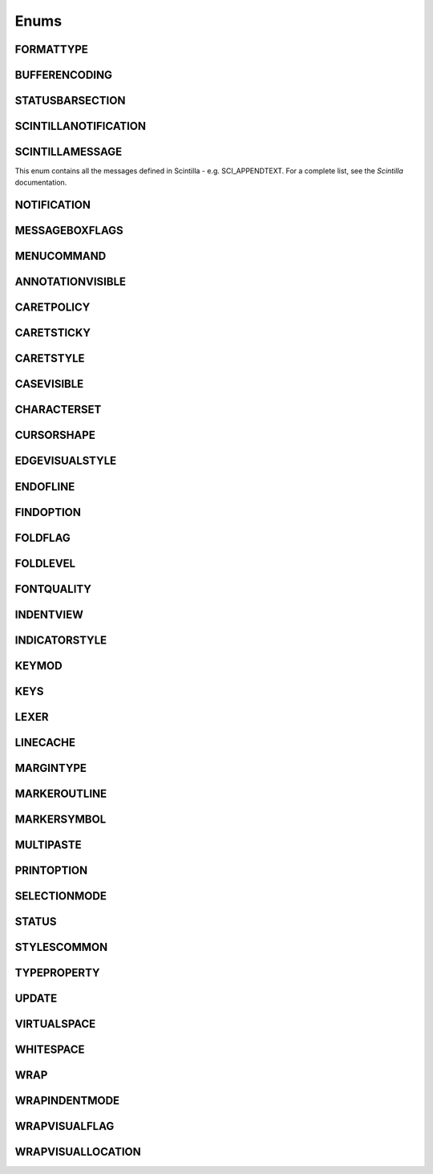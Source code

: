 Enums
=====


FORMATTYPE
----------

.. _FORMATTYPE:
.. class:: FORMATTYPE

.. attribute:: FORMATTYPE.MAC

.. attribute:: FORMATTYPE.UNIX

.. attribute:: FORMATTYPE.WIN





BUFFERENCODING
--------------

.. _BUFFERENCODING:
.. class:: BUFFERENCODING

.. attribute:: BUFFERENCODING.ANSI

.. attribute:: BUFFERENCODING.COOKIE

.. attribute:: BUFFERENCODING.ENC8BIT

.. attribute:: BUFFERENCODING.UCS2BE

.. attribute:: BUFFERENCODING.UCS2BE_NOBOM

.. attribute:: BUFFERENCODING.UCS2LE

.. attribute:: BUFFERENCODING.UCS2LE_NOBOM

.. attribute:: BUFFERENCODING.UTF8




STATUSBARSECTION
----------------

.. _STATUSBARSECTION:
.. class:: STATUSBARSECTION

.. attribute:: STATUSBARSECTION.CURPOS

.. attribute:: STATUSBARSECTION.DOCSIZE

.. attribute:: STATUSBARSECTION.DOCTYPE

.. attribute:: STATUSBARSECTION.EOFFORMAT

.. attribute:: STATUSBARSECTION.TYPINGMODE

.. attribute:: STATUSBARSECTION.UNICODETYPE


SCINTILLANOTIFICATION
---------------------
.. _SCINTILLANOTFICATION:
.. class:: SCINTILLANOTFICATION
.. attribute:: SCINTILLANOTIFICATION.STYLENEEDED

   Arguments contains: ``position``
   
.. attribute:: SCINTILLANOTIFICATION.CHARADDED

   Arguments contains: ``ch`` - the character added (as an int)
   
.. attribute:: SCINTILLANOTIFICATION.SAVEPOINTREACHED

.. attribute:: SCINTILLANOTIFICATION.SAVEPOINTLEFT

.. attribute:: SCINTILLANOTIFICATION.MODIFYATTEMPTRO

.. attribute:: SCINTILLANOTIFICATION.KEY

   Arguments contains: ``ch`` - the key code, ``modifiers``, elements from the KEYMOD enum
   
.. attribute:: SCINTILLANOTIFICATION.DOUBLECLICK

   Arguments contains: ``position`` (in the file), ``modifiers`` (from KEYMOD), ``line``, line number
   
.. attribute:: SCINTILLANOTIFICATION.UPDATEUI

.. attribute:: SCINTILLANOTIFICATION.MODIFIED
	
   Arguments contains: ``position``, ``modificationType``, ``text``, ``length``, ``linesAdded``, ``line``, ``foldLevelNow``, ``foldLevelPrev``

.. attribute:: SCINTILLANOTIFICATION.MACRORECORD

   Arguments contains: ``message``, ``wParam``, ``lParam``
	
.. attribute:: SCINTILLANOTIFICATION.MARGINCLICK

   Arguments contains: ``margin``
   
.. attribute:: SCINTILLANOTIFICATION.NEEDSHOWN

.. attribute:: SCINTILLANOTIFICATION.PAINTED

   Note: Because Scintilla events are processed by Python asynchronously, care must be taken if handling a callback for this event
   - the window may have just been painted, or it may have been painted again since etc.

.. attribute:: SCINTILLANOTIFICATION.USERLISTSELECTION

   Arguments contains: ``text``, ``listType``

.. attribute:: SCINTILLANOTIFICATION.URIDROPPED

.. attribute:: SCINTILLANOTIFICATION.DWELLSTART

   Arguments contains: ``position``, ``x``, ``y``
   
.. attribute:: SCINTILLANOTIFICATION.DWELLEND

   Arguments contains: ``position``, ``x``, ``y``
   
.. attribute:: SCINTILLANOTIFICATION.ZOOM

.. attribute:: SCINTILLANOTIFICATION.HOTSPOTCLICK

   Arguments contains: ``position``, ``modifiers`` (from the KEYMOD enum)
   
.. attribute:: SCINTILLANOTIFICATION.HOTSPOTDOUBLECLICK

   Arguments contains: ``position``, ``modifiers`` (from the KEYMOD enum)

.. attribute:: SCINTILLANOTIFICATION.CALLTIPCLICK

   Arguments contains: ``position``

.. attribute:: SCINTILLANOTIFICATION.AUTOCSELECTION

   Arguments contains: ``text``
   
.. attribute:: SCINTILLANOTIFICATION.INDICATORCLICK

.. attribute:: SCINTILLANOTIFICATION.INDICATORRELEASE

.. attribute:: SCINTILLANOTIFICATION.AUTOCCANCELLED

.. attribute:: SCINTILLANOTIFICATION.AUTOCCHARDELETED


SCINTILLAMESSAGE
----------------

.. _SCINTILLAMESSAGE:
.. class:: SCINTILLAMESSAGE

   This enum contains all the messages defined in Scintilla - e.g. SCI_APPENDTEXT.  For a complete list, see the `Scintilla` documentation.


NOTIFICATION
------------

.. _NOTIFICATION:
.. class:: NOTIFICATION

.. attribute:: NOTIFICATION.BUFFERACTIVATED

   Arguments contains: ``bufferID``

.. attribute:: NOTIFICATION.FILEBEFORECLOSE
		
   Arguments contains: ``bufferID``
   
.. attribute:: NOTIFICATION.FILEBEFORELOAD

.. attribute:: NOTIFICATION.FILEBEFOREOPEN

   Arguments contains: ``bufferID``

.. attribute:: NOTIFICATION.FILEBEFORESAVE

   Arguments contains: ``bufferID``

.. attribute:: NOTIFICATION.FILECLOSED

   Arguments contains: ``bufferID``

.. attribute:: NOTIFICATION.FILELOADFAILED

   Arguments contains: ``bufferID``

.. attribute:: NOTIFICATION.FILEOPENED

   Arguments contains: ``bufferID``

.. attribute:: NOTIFICATION.FILESAVED

.. attribute:: NOTIFICATION.LANGCHANGED

   Arguments contains: ``bufferID``

.. attribute:: NOTIFICATION.READONLYCHANGED

   Arguments contains: ``bufferID``, ``readonly``, and ``dirty``.  ``dirty`` is set to ``True`` if the file is currently marked as dirty.

.. attribute:: NOTIFICATION.READY

.. attribute:: NOTIFICATION.SHORTCUTREMAPPED

   Arguments contains: ``commandID``, ``key``, ``isCtrl``, ``isAlt`` and ``isShift``.
   
.. attribute:: NOTIFICATION.SHUTDOWN

.. attribute:: NOTIFICATION.TBMODIFICATION

.. attribute:: NOTIFICATION.WORDSTYLESUPDATED

   Arguments contains: ``bufferID``





MESSAGEBOXFLAGS
---------------

.. _MESSAGEBOXFLAGS:
.. class:: MESSAGEBOXFLAGS

.. attribute:: MESSAGEBOXFLAGS.ABORTRETRYIGNORE

.. attribute:: MESSAGEBOXFLAGS.CANCELTRYCONTINUE

.. attribute:: MESSAGEBOXFLAGS.DEFBUTTON1

.. attribute:: MESSAGEBOXFLAGS.DEFBUTTON2

.. attribute:: MESSAGEBOXFLAGS.DEFBUTTON3

.. attribute:: MESSAGEBOXFLAGS.DEFBUTTON4

.. attribute:: MESSAGEBOXFLAGS.ICONASTERISK

.. attribute:: MESSAGEBOXFLAGS.ICONERROR

.. attribute:: MESSAGEBOXFLAGS.ICONEXCLAMATION

.. attribute:: MESSAGEBOXFLAGS.ICONHAND

.. attribute:: MESSAGEBOXFLAGS.ICONINFORMATION

.. attribute:: MESSAGEBOXFLAGS.ICONQUESTION

.. attribute:: MESSAGEBOXFLAGS.ICONSTOP

.. attribute:: MESSAGEBOXFLAGS.ICONWARNING

.. attribute:: MESSAGEBOXFLAGS.OK

.. attribute:: MESSAGEBOXFLAGS.OKCANCEL

.. attribute:: MESSAGEBOXFLAGS.RETRYCANCEL

.. attribute:: MESSAGEBOXFLAGS.YESNO

.. attribute:: MESSAGEBOXFLAGS.YESNOCANCEL

.. attribute:: MESSAGEBOXFLAGS.RESULTCONTINUE

.. attribute:: MESSAGEBOXFLAGS.RESULTABORT
		
.. attribute:: MESSAGEBOXFLAGS.RESULTCANCEL

.. attribute:: MESSAGEBOXFLAGS.RESULTIGNORE

.. attribute:: MESSAGEBOXFLAGS.RESULTNO

.. attribute:: MESSAGEBOXFLAGS.RESULTOK

.. attribute:: MESSAGEBOXFLAGS.RESULTRETRY

.. attribute:: MESSAGEBOXFLAGS.RESULTTRYAGAIN

.. attribute:: MESSAGEBOXFLAGS.RESULTYES


MENUCOMMAND
-----------

.. _MENUCOMMAND:
.. class:: MENUCOMMAND

.. attribute:: MENUCOMMAND.CLEAN_RECENT_FILE_LIST

.. attribute:: MENUCOMMAND.EDIT_AUTOCOMPLETE

.. attribute:: MENUCOMMAND.EDIT_AUTOCOMPLETE_CURRENTFILE

.. attribute:: MENUCOMMAND.EDIT_BLOCK_COMMENT

.. attribute:: MENUCOMMAND.EDIT_BLOCK_COMMENT_SET

.. attribute:: MENUCOMMAND.EDIT_BLOCK_UNCOMMENT

.. attribute:: MENUCOMMAND.EDIT_CLEARREADONLY

.. attribute:: MENUCOMMAND.EDIT_COLUMNMODE

.. attribute:: MENUCOMMAND.EDIT_COPY

.. attribute:: MENUCOMMAND.EDIT_CURRENTDIRTOCLIP

.. attribute:: MENUCOMMAND.EDIT_CUT

.. attribute:: MENUCOMMAND.EDIT_DELETE

.. attribute:: MENUCOMMAND.EDIT_DUP_LINE

.. attribute:: MENUCOMMAND.EDIT_FILENAMETOCLIP

.. attribute:: MENUCOMMAND.EDIT_FULLPATHTOCLIP

.. attribute:: MENUCOMMAND.EDIT_FUNCCALLTIP

.. attribute:: MENUCOMMAND.EDIT_INS_TAB

.. attribute:: MENUCOMMAND.EDIT_JOIN_LINES

.. attribute:: MENUCOMMAND.EDIT_LINE_DOWN

.. attribute:: MENUCOMMAND.EDIT_LINE_UP

.. attribute:: MENUCOMMAND.EDIT_LOWERCASE

.. attribute:: MENUCOMMAND.EDIT_LTR

.. attribute:: MENUCOMMAND.EDIT_PASTE

.. attribute:: MENUCOMMAND.EDIT_REDO

.. attribute:: MENUCOMMAND.EDIT_RMV_TAB

.. attribute:: MENUCOMMAND.EDIT_RTL

.. attribute:: MENUCOMMAND.EDIT_SELECTALL

.. attribute:: MENUCOMMAND.EDIT_SETREADONLY

.. attribute:: MENUCOMMAND.EDIT_SPLIT_LINES

.. attribute:: MENUCOMMAND.EDIT_STREAM_COMMENT

.. attribute:: MENUCOMMAND.EDIT_TRANSPOSE_LINE

.. attribute:: MENUCOMMAND.EDIT_TRIMTRAILING

.. attribute:: MENUCOMMAND.EDIT_UNDO

.. attribute:: MENUCOMMAND.EDIT_UPPERCASE

.. attribute:: MENUCOMMAND.FILE_CLOSE

.. attribute:: MENUCOMMAND.FILE_CLOSEALL

.. attribute:: MENUCOMMAND.FILE_CLOSEALL_BUT_CURRENT

.. attribute:: MENUCOMMAND.FILE_DELETE

.. attribute:: MENUCOMMAND.FILE_EXIT

.. attribute:: MENUCOMMAND.FILE_LOADSESSION

.. attribute:: MENUCOMMAND.FILE_NEW

.. attribute:: MENUCOMMAND.FILE_OPEN

.. attribute:: MENUCOMMAND.FILE_PRINT

.. attribute:: MENUCOMMAND.FILE_PRINTNOW

.. attribute:: MENUCOMMAND.FILE_RELOAD

.. attribute:: MENUCOMMAND.FILE_RENAME

.. attribute:: MENUCOMMAND.FILE_SAVE

.. attribute:: MENUCOMMAND.FILE_SAVEALL

.. attribute:: MENUCOMMAND.FILE_SAVEAS

.. attribute:: MENUCOMMAND.FILE_SAVECOPYAS

.. attribute:: MENUCOMMAND.FILE_SAVESESSION

.. attribute:: MENUCOMMAND.FOCUS_ON_FOUND_RESULTS

.. attribute:: MENUCOMMAND.FORMAT_ANSI

.. attribute:: MENUCOMMAND.FORMAT_AS_UTF_8

.. attribute:: MENUCOMMAND.FORMAT_BIG5

.. attribute:: MENUCOMMAND.FORMAT_CONV2_ANSI

.. attribute:: MENUCOMMAND.FORMAT_CONV2_AS_UTF_8

.. attribute:: MENUCOMMAND.FORMAT_CONV2_UCS_2BE

.. attribute:: MENUCOMMAND.FORMAT_CONV2_UCS_2LE

.. attribute:: MENUCOMMAND.FORMAT_CONV2_UTF_8

.. attribute:: MENUCOMMAND.FORMAT_DOS_437

.. attribute:: MENUCOMMAND.FORMAT_DOS_720

.. attribute:: MENUCOMMAND.FORMAT_DOS_737

.. attribute:: MENUCOMMAND.FORMAT_DOS_775

.. attribute:: MENUCOMMAND.FORMAT_DOS_850

.. attribute:: MENUCOMMAND.FORMAT_DOS_852

.. attribute:: MENUCOMMAND.FORMAT_DOS_855

.. attribute:: MENUCOMMAND.FORMAT_DOS_857

.. attribute:: MENUCOMMAND.FORMAT_DOS_858

.. attribute:: MENUCOMMAND.FORMAT_DOS_860

.. attribute:: MENUCOMMAND.FORMAT_DOS_861

.. attribute:: MENUCOMMAND.FORMAT_DOS_862

.. attribute:: MENUCOMMAND.FORMAT_DOS_863

.. attribute:: MENUCOMMAND.FORMAT_DOS_865

.. attribute:: MENUCOMMAND.FORMAT_DOS_866

.. attribute:: MENUCOMMAND.FORMAT_DOS_869

.. attribute:: MENUCOMMAND.FORMAT_ENCODE

.. attribute:: MENUCOMMAND.FORMAT_ENCODE_END

.. attribute:: MENUCOMMAND.FORMAT_EUC_KR

.. attribute:: MENUCOMMAND.FORMAT_GB2312

.. attribute:: MENUCOMMAND.FORMAT_ISO_8859_1

.. attribute:: MENUCOMMAND.FORMAT_ISO_8859_10

.. attribute:: MENUCOMMAND.FORMAT_ISO_8859_11

.. attribute:: MENUCOMMAND.FORMAT_ISO_8859_13

.. attribute:: MENUCOMMAND.FORMAT_ISO_8859_14

.. attribute:: MENUCOMMAND.FORMAT_ISO_8859_15

.. attribute:: MENUCOMMAND.FORMAT_ISO_8859_16

.. attribute:: MENUCOMMAND.FORMAT_ISO_8859_2

.. attribute:: MENUCOMMAND.FORMAT_ISO_8859_3

.. attribute:: MENUCOMMAND.FORMAT_ISO_8859_4

.. attribute:: MENUCOMMAND.FORMAT_ISO_8859_5

.. attribute:: MENUCOMMAND.FORMAT_ISO_8859_6

.. attribute:: MENUCOMMAND.FORMAT_ISO_8859_7

.. attribute:: MENUCOMMAND.FORMAT_ISO_8859_8

.. attribute:: MENUCOMMAND.FORMAT_ISO_8859_9

.. attribute:: MENUCOMMAND.FORMAT_KOI8R_CYRILLIC

.. attribute:: MENUCOMMAND.FORMAT_KOI8U_CYRILLIC

.. attribute:: MENUCOMMAND.FORMAT_KOREAN_WIN

.. attribute:: MENUCOMMAND.FORMAT_MAC_CYRILLIC

.. attribute:: MENUCOMMAND.FORMAT_SHIFT_JIS

.. attribute:: MENUCOMMAND.FORMAT_TIS_620

.. attribute:: MENUCOMMAND.FORMAT_TODOS

.. attribute:: MENUCOMMAND.FORMAT_TOMAC

.. attribute:: MENUCOMMAND.FORMAT_TOUNIX

.. attribute:: MENUCOMMAND.FORMAT_UCS_2BE

.. attribute:: MENUCOMMAND.FORMAT_UCS_2LE

.. attribute:: MENUCOMMAND.FORMAT_UTF_8

.. attribute:: MENUCOMMAND.FORMAT_WIN_1250

.. attribute:: MENUCOMMAND.FORMAT_WIN_1251

.. attribute:: MENUCOMMAND.FORMAT_WIN_1252

.. attribute:: MENUCOMMAND.FORMAT_WIN_1253

.. attribute:: MENUCOMMAND.FORMAT_WIN_1254

.. attribute:: MENUCOMMAND.FORMAT_WIN_1255

.. attribute:: MENUCOMMAND.FORMAT_WIN_1256

.. attribute:: MENUCOMMAND.FORMAT_WIN_1257

.. attribute:: MENUCOMMAND.FORMAT_WIN_1258

.. attribute:: MENUCOMMAND.FORUM

.. attribute:: MENUCOMMAND.HELP

.. attribute:: MENUCOMMAND.HOMESWEETHOME

.. attribute:: MENUCOMMAND.LANGSTYLE_CONFIG_DLG

.. attribute:: MENUCOMMAND.LANG_ADA

.. attribute:: MENUCOMMAND.LANG_ASCII

.. attribute:: MENUCOMMAND.LANG_ASM

.. attribute:: MENUCOMMAND.LANG_ASP

.. attribute:: MENUCOMMAND.LANG_AU3

.. attribute:: MENUCOMMAND.LANG_BASH

.. attribute:: MENUCOMMAND.LANG_BATCH

.. attribute:: MENUCOMMAND.LANG_C

.. attribute:: MENUCOMMAND.LANG_CAML

.. attribute:: MENUCOMMAND.LANG_CMAKE

.. attribute:: MENUCOMMAND.LANG_COBOL

.. attribute:: MENUCOMMAND.LANG_CPP

.. attribute:: MENUCOMMAND.LANG_CS

.. attribute:: MENUCOMMAND.LANG_CSS

.. attribute:: MENUCOMMAND.LANG_D

.. attribute:: MENUCOMMAND.LANG_DIFF

.. attribute:: MENUCOMMAND.LANG_EXTERNAL

.. attribute:: MENUCOMMAND.LANG_EXTERNAL_LIMIT

.. attribute:: MENUCOMMAND.LANG_FLASH

.. attribute:: MENUCOMMAND.LANG_FORTRAN

.. attribute:: MENUCOMMAND.LANG_GUI4CLI

.. attribute:: MENUCOMMAND.LANG_HASKELL

.. attribute:: MENUCOMMAND.LANG_HTML

.. attribute:: MENUCOMMAND.LANG_INI

.. attribute:: MENUCOMMAND.LANG_INNO

.. attribute:: MENUCOMMAND.LANG_JAVA

.. attribute:: MENUCOMMAND.LANG_JS

.. attribute:: MENUCOMMAND.LANG_JSP

.. attribute:: MENUCOMMAND.LANG_KIX

.. attribute:: MENUCOMMAND.LANG_LISP

.. attribute:: MENUCOMMAND.LANG_LUA

.. attribute:: MENUCOMMAND.LANG_MAKEFILE

.. attribute:: MENUCOMMAND.LANG_MATLAB

.. attribute:: MENUCOMMAND.LANG_NSIS

.. attribute:: MENUCOMMAND.LANG_OBJC

.. attribute:: MENUCOMMAND.LANG_PASCAL

.. attribute:: MENUCOMMAND.LANG_PERL

.. attribute:: MENUCOMMAND.LANG_PHP

.. attribute:: MENUCOMMAND.LANG_POWERSHELL

.. attribute:: MENUCOMMAND.LANG_PROPS

.. attribute:: MENUCOMMAND.LANG_PS

.. attribute:: MENUCOMMAND.LANG_PYTHON

.. attribute:: MENUCOMMAND.LANG_R

.. attribute:: MENUCOMMAND.LANG_RC

.. attribute:: MENUCOMMAND.LANG_RUBY

.. attribute:: MENUCOMMAND.LANG_SCHEME

.. attribute:: MENUCOMMAND.LANG_SMALLTALK

.. attribute:: MENUCOMMAND.LANG_SQL

.. attribute:: MENUCOMMAND.LANG_TCL

.. attribute:: MENUCOMMAND.LANG_TEX

.. attribute:: MENUCOMMAND.LANG_TEXT

.. attribute:: MENUCOMMAND.LANG_USER

.. attribute:: MENUCOMMAND.LANG_USER_LIMIT

.. attribute:: MENUCOMMAND.LANG_VB

.. attribute:: MENUCOMMAND.LANG_VERILOG

.. attribute:: MENUCOMMAND.LANG_VHDL

.. attribute:: MENUCOMMAND.LANG_XML

.. attribute:: MENUCOMMAND.LANG_YAML

.. attribute:: MENUCOMMAND.MACRO_PLAYBACKRECORDEDMACRO

.. attribute:: MENUCOMMAND.MACRO_RUNMULTIMACRODLG

.. attribute:: MENUCOMMAND.MACRO_SAVECURRENTMACRO

.. attribute:: MENUCOMMAND.MACRO_STARTRECORDINGMACRO

.. attribute:: MENUCOMMAND.MACRO_STOPRECORDINGMACRO

.. attribute:: MENUCOMMAND.ONLINEHELP

.. attribute:: MENUCOMMAND.OPEN_ALL_RECENT_FILE

.. attribute:: MENUCOMMAND.PLUGINSHOME

.. attribute:: MENUCOMMAND.PROJECTPAGE

.. attribute:: MENUCOMMAND.SEARCH_CLEARALLMARKS

.. attribute:: MENUCOMMAND.SEARCH_CLEAR_BOOKMARKS

.. attribute:: MENUCOMMAND.SEARCH_COPYMARKEDLINES

.. attribute:: MENUCOMMAND.SEARCH_CUTMARKEDLINES

.. attribute:: MENUCOMMAND.SEARCH_DELETEMARKEDLINES

.. attribute:: MENUCOMMAND.SEARCH_FIND

.. attribute:: MENUCOMMAND.SEARCH_FINDINCREMENT

.. attribute:: MENUCOMMAND.SEARCH_FINDINFILES

.. attribute:: MENUCOMMAND.SEARCH_FINDNEXT

.. attribute:: MENUCOMMAND.SEARCH_FINDPREV

.. attribute:: MENUCOMMAND.SEARCH_GONEXTMARKER1

.. attribute:: MENUCOMMAND.SEARCH_GONEXTMARKER2

.. attribute:: MENUCOMMAND.SEARCH_GONEXTMARKER3

.. attribute:: MENUCOMMAND.SEARCH_GONEXTMARKER4

.. attribute:: MENUCOMMAND.SEARCH_GONEXTMARKER5

.. attribute:: MENUCOMMAND.SEARCH_GONEXTMARKER_DEF

.. attribute:: MENUCOMMAND.SEARCH_GOPREVMARKER1

.. attribute:: MENUCOMMAND.SEARCH_GOPREVMARKER2

.. attribute:: MENUCOMMAND.SEARCH_GOPREVMARKER3

.. attribute:: MENUCOMMAND.SEARCH_GOPREVMARKER4

.. attribute:: MENUCOMMAND.SEARCH_GOPREVMARKER5

.. attribute:: MENUCOMMAND.SEARCH_GOPREVMARKER_DEF

.. attribute:: MENUCOMMAND.SEARCH_GOTOLINE

.. attribute:: MENUCOMMAND.SEARCH_GOTOMATCHINGBRACE

.. attribute:: MENUCOMMAND.SEARCH_GOTONEXTFOUND

.. attribute:: MENUCOMMAND.SEARCH_GOTOPREVFOUND

.. attribute:: MENUCOMMAND.SEARCH_MARKALLEXT1

.. attribute:: MENUCOMMAND.SEARCH_MARKALLEXT2

.. attribute:: MENUCOMMAND.SEARCH_MARKALLEXT3

.. attribute:: MENUCOMMAND.SEARCH_MARKALLEXT4

.. attribute:: MENUCOMMAND.SEARCH_MARKALLEXT5

.. attribute:: MENUCOMMAND.SEARCH_NEXT_BOOKMARK

.. attribute:: MENUCOMMAND.SEARCH_PASTEMARKEDLINES

.. attribute:: MENUCOMMAND.SEARCH_PREV_BOOKMARK

.. attribute:: MENUCOMMAND.SEARCH_REPLACE

.. attribute:: MENUCOMMAND.SEARCH_SETANDFINDNEXT

.. attribute:: MENUCOMMAND.SEARCH_SETANDFINDPREV

.. attribute:: MENUCOMMAND.SEARCH_TOGGLE_BOOKMARK

.. attribute:: MENUCOMMAND.SEARCH_UNMARKALLEXT1

.. attribute:: MENUCOMMAND.SEARCH_UNMARKALLEXT2

.. attribute:: MENUCOMMAND.SEARCH_UNMARKALLEXT3

.. attribute:: MENUCOMMAND.SEARCH_UNMARKALLEXT4

.. attribute:: MENUCOMMAND.SEARCH_UNMARKALLEXT5

.. attribute:: MENUCOMMAND.SEARCH_VOLATILE_FINDNEXT

.. attribute:: MENUCOMMAND.SEARCH_VOLATILE_FINDPREV

.. attribute:: MENUCOMMAND.SETTING_AUTOCNBCHAR

.. attribute:: MENUCOMMAND.SETTING_EDGE_SIZE

.. attribute:: MENUCOMMAND.SETTING_HISTORY_SIZE

.. attribute:: MENUCOMMAND.SETTING_IMPORTPLUGIN

.. attribute:: MENUCOMMAND.SETTING_IMPORTSTYLETHEMS

.. attribute:: MENUCOMMAND.SETTING_PREFERECE

.. attribute:: MENUCOMMAND.SETTING_REMEMBER_LAST_SESSION

.. attribute:: MENUCOMMAND.SETTING_SHORTCUT_MAPPER

.. attribute:: MENUCOMMAND.SETTING_TAB_REPLCESPACE

.. attribute:: MENUCOMMAND.SETTING_TAB_SIZE

.. attribute:: MENUCOMMAND.SETTING_TRAYICON

.. attribute:: MENUCOMMAND.SYSTRAYPOPUP_ACTIVATE

.. attribute:: MENUCOMMAND.SYSTRAYPOPUP_CLOSE

.. attribute:: MENUCOMMAND.SYSTRAYPOPUP_NEWDOC

.. attribute:: MENUCOMMAND.SYSTRAYPOPUP_NEW_AND_PASTE

.. attribute:: MENUCOMMAND.SYSTRAYPOPUP_OPENFILE

.. attribute:: MENUCOMMAND.UPDATE_NPP

.. attribute:: MENUCOMMAND.VIEW_ALL_CHARACTERS

.. attribute:: MENUCOMMAND.VIEW_ALWAYSONTOP

.. attribute:: MENUCOMMAND.VIEW_CLONE_TO_ANOTHER_VIEW

.. attribute:: MENUCOMMAND.VIEW_CURLINE_HILITING

.. attribute:: MENUCOMMAND.VIEW_DOCCHANGEMARGIN

.. attribute:: MENUCOMMAND.VIEW_DRAWTABBAR_CLOSEBOTTUN

.. attribute:: MENUCOMMAND.VIEW_DRAWTABBAR_DBCLK2CLOSE

.. attribute:: MENUCOMMAND.VIEW_DRAWTABBAR_INACIVETAB

.. attribute:: MENUCOMMAND.VIEW_DRAWTABBAR_MULTILINE

.. attribute:: MENUCOMMAND.VIEW_DRAWTABBAR_TOPBAR

.. attribute:: MENUCOMMAND.VIEW_DRAWTABBAR_VERTICAL

.. attribute:: MENUCOMMAND.VIEW_EDGEBACKGROUND

.. attribute:: MENUCOMMAND.VIEW_EDGELINE

.. attribute:: MENUCOMMAND.VIEW_EDGENONE

.. attribute:: MENUCOMMAND.VIEW_EOL

.. attribute:: MENUCOMMAND.VIEW_FOLD

.. attribute:: MENUCOMMAND.VIEW_FOLDERMAGIN

.. attribute:: MENUCOMMAND.VIEW_FOLDERMAGIN_ARROW

.. attribute:: MENUCOMMAND.VIEW_FOLDERMAGIN_BOX

.. attribute:: MENUCOMMAND.VIEW_FOLDERMAGIN_CIRCLE

.. attribute:: MENUCOMMAND.VIEW_FOLDERMAGIN_SIMPLE

.. attribute:: MENUCOMMAND.VIEW_FOLD_1

.. attribute:: MENUCOMMAND.VIEW_FOLD_2

.. attribute:: MENUCOMMAND.VIEW_FOLD_3

.. attribute:: MENUCOMMAND.VIEW_FOLD_4

.. attribute:: MENUCOMMAND.VIEW_FOLD_5

.. attribute:: MENUCOMMAND.VIEW_FOLD_6

.. attribute:: MENUCOMMAND.VIEW_FOLD_7

.. attribute:: MENUCOMMAND.VIEW_FOLD_8

.. attribute:: MENUCOMMAND.VIEW_FOLD_CURRENT

.. attribute:: MENUCOMMAND.VIEW_FULLSCREENTOGGLE

.. attribute:: MENUCOMMAND.VIEW_GOTO_ANOTHER_VIEW

.. attribute:: MENUCOMMAND.VIEW_GOTO_NEW_INSTANCE

.. attribute:: MENUCOMMAND.VIEW_HIDELINES

.. attribute:: MENUCOMMAND.VIEW_INDENT_GUIDE

.. attribute:: MENUCOMMAND.VIEW_LINENUMBER

.. attribute:: MENUCOMMAND.VIEW_LOAD_IN_NEW_INSTANCE

.. attribute:: MENUCOMMAND.VIEW_LOCKTABBAR

.. attribute:: MENUCOMMAND.VIEW_POSTIT

.. attribute:: MENUCOMMAND.VIEW_REDUCETABBAR

.. attribute:: MENUCOMMAND.VIEW_REFRESHTABAR

.. attribute:: MENUCOMMAND.VIEW_SWITCHTO_OTHER_VIEW

.. attribute:: MENUCOMMAND.VIEW_SYMBOLMARGIN

.. attribute:: MENUCOMMAND.VIEW_SYNSCROLLH

.. attribute:: MENUCOMMAND.VIEW_SYNSCROLLV

.. attribute:: MENUCOMMAND.VIEW_TAB_SPACE

.. attribute:: MENUCOMMAND.VIEW_TOGGLE_FOLDALL

.. attribute:: MENUCOMMAND.VIEW_TOGGLE_UNFOLDALL

.. attribute:: MENUCOMMAND.VIEW_TOOLBAR_ENLARGE

.. attribute:: MENUCOMMAND.VIEW_TOOLBAR_REDUCE

.. attribute:: MENUCOMMAND.VIEW_TOOLBAR_STANDARD

.. attribute:: MENUCOMMAND.VIEW_UNFOLD

.. attribute:: MENUCOMMAND.VIEW_UNFOLD_1

.. attribute:: MENUCOMMAND.VIEW_UNFOLD_2

.. attribute:: MENUCOMMAND.VIEW_UNFOLD_3

.. attribute:: MENUCOMMAND.VIEW_UNFOLD_4

.. attribute:: MENUCOMMAND.VIEW_UNFOLD_5

.. attribute:: MENUCOMMAND.VIEW_UNFOLD_6

.. attribute:: MENUCOMMAND.VIEW_UNFOLD_7

.. attribute:: MENUCOMMAND.VIEW_UNFOLD_8

.. attribute:: MENUCOMMAND.VIEW_UNFOLD_CURRENT

.. attribute:: MENUCOMMAND.VIEW_USER_DLG

.. attribute:: MENUCOMMAND.VIEW_WRAP

.. attribute:: MENUCOMMAND.VIEW_WRAP_SYMBOL

.. attribute:: MENUCOMMAND.VIEW_ZOOMIN

.. attribute:: MENUCOMMAND.VIEW_ZOOMOUT

.. attribute:: MENUCOMMAND.VIEW_ZOOMRESTORE

.. attribute:: MENUCOMMAND.WIKIFAQ


.. The rest of this file is autogenerated from Scintilla. To edit change CreateWrapper.py /* ++Autogenerated ----- */


ANNOTATIONVISIBLE
-----------------

.. _ANNOTATIONVISIBLE:
.. class:: ANNOTATIONVISIBLE

.. attribute:: ANNOTATIONVISIBLE.HIDDEN

.. attribute:: ANNOTATIONVISIBLE.STANDARD

.. attribute:: ANNOTATIONVISIBLE.BOXED

CARETPOLICY
-----------

.. _CARETPOLICY:
.. class:: CARETPOLICY

.. attribute:: CARETPOLICY.SLOP

.. attribute:: CARETPOLICY.STRICT

.. attribute:: CARETPOLICY.JUMPS

.. attribute:: CARETPOLICY.EVEN

CARETSTICKY
-----------

.. _CARETSTICKY:
.. class:: CARETSTICKY

.. attribute:: CARETSTICKY.OFF

.. attribute:: CARETSTICKY.ON

.. attribute:: CARETSTICKY.WHITESPACE

CARETSTYLE
----------

.. _CARETSTYLE:
.. class:: CARETSTYLE

.. attribute:: CARETSTYLE.INVISIBLE

.. attribute:: CARETSTYLE.LINE

.. attribute:: CARETSTYLE.BLOCK

CASEVISIBLE
-----------

.. _CASEVISIBLE:
.. class:: CASEVISIBLE

.. attribute:: CASEVISIBLE.MIXED

.. attribute:: CASEVISIBLE.UPPER

.. attribute:: CASEVISIBLE.LOWER

CHARACTERSET
------------

.. _CHARACTERSET:
.. class:: CHARACTERSET

.. attribute:: CHARACTERSET.ANSI

.. attribute:: CHARACTERSET.DEFAULT

.. attribute:: CHARACTERSET.BALTIC

.. attribute:: CHARACTERSET.CHINESEBIG5

.. attribute:: CHARACTERSET.EASTEUROPE

.. attribute:: CHARACTERSET.GB2312

.. attribute:: CHARACTERSET.GREEK

.. attribute:: CHARACTERSET.HANGUL

.. attribute:: CHARACTERSET.MAC

.. attribute:: CHARACTERSET.OEM

.. attribute:: CHARACTERSET.RUSSIAN

.. attribute:: CHARACTERSET.CYRILLIC

.. attribute:: CHARACTERSET.SHIFTJIS

.. attribute:: CHARACTERSET.SYMBOL

.. attribute:: CHARACTERSET.TURKISH

.. attribute:: CHARACTERSET.JOHAB

.. attribute:: CHARACTERSET.HEBREW

.. attribute:: CHARACTERSET.ARABIC

.. attribute:: CHARACTERSET.VIETNAMESE

.. attribute:: CHARACTERSET.THAI

.. attribute:: CHARACTERSET.8859_15

CURSORSHAPE
-----------

.. _CURSORSHAPE:
.. class:: CURSORSHAPE

.. attribute:: CURSORSHAPE.NORMAL

.. attribute:: CURSORSHAPE.ARROW

.. attribute:: CURSORSHAPE.WAIT

.. attribute:: CURSORSHAPE.REVERSEARROW

EDGEVISUALSTYLE
---------------

.. _EDGEVISUALSTYLE:
.. class:: EDGEVISUALSTYLE

.. attribute:: EDGEVISUALSTYLE.NONE

.. attribute:: EDGEVISUALSTYLE.LINE

.. attribute:: EDGEVISUALSTYLE.BACKGROUND

ENDOFLINE
---------

.. _ENDOFLINE:
.. class:: ENDOFLINE

.. attribute:: ENDOFLINE.CRLF

.. attribute:: ENDOFLINE.CR

.. attribute:: ENDOFLINE.LF

FINDOPTION
----------

.. _FINDOPTION:
.. class:: FINDOPTION

.. attribute:: FINDOPTION.WHOLEWORD

.. attribute:: FINDOPTION.MATCHCASE

.. attribute:: FINDOPTION.WORDSTART

.. attribute:: FINDOPTION.REGEXP

.. attribute:: FINDOPTION.POSIX

FOLDFLAG
--------

.. _FOLDFLAG:
.. class:: FOLDFLAG

.. attribute:: FOLDFLAG.LINEBEFORE_EXPANDED

.. attribute:: FOLDFLAG.LINEBEFORE_CONTRACTED

.. attribute:: FOLDFLAG.LINEAFTER_EXPANDED

.. attribute:: FOLDFLAG.LINEAFTER_CONTRACTED

.. attribute:: FOLDFLAG.LEVELNUMBERS

FOLDLEVEL
---------

.. _FOLDLEVEL:
.. class:: FOLDLEVEL

.. attribute:: FOLDLEVEL.BASE

.. attribute:: FOLDLEVEL.WHITEFLAG

.. attribute:: FOLDLEVEL.HEADERFLAG

.. attribute:: FOLDLEVEL.NUMBERMASK

FONTQUALITY
-----------

.. _FONTQUALITY:
.. class:: FONTQUALITY

.. attribute:: FONTQUALITY.QUALITY_MASK

.. attribute:: FONTQUALITY.QUALITY_DEFAULT

.. attribute:: FONTQUALITY.QUALITY_NON_ANTIALIASED

.. attribute:: FONTQUALITY.QUALITY_ANTIALIASED

.. attribute:: FONTQUALITY.QUALITY_LCD_OPTIMIZED

INDENTVIEW
----------

.. _INDENTVIEW:
.. class:: INDENTVIEW

.. attribute:: INDENTVIEW.NONE

.. attribute:: INDENTVIEW.REAL

.. attribute:: INDENTVIEW.LOOKFORWARD

.. attribute:: INDENTVIEW.LOOKBOTH

INDICATORSTYLE
--------------

.. _INDICATORSTYLE:
.. class:: INDICATORSTYLE

.. attribute:: INDICATORSTYLE.PLAIN

.. attribute:: INDICATORSTYLE.SQUIGGLE

.. attribute:: INDICATORSTYLE.TT

.. attribute:: INDICATORSTYLE.DIAGONAL

.. attribute:: INDICATORSTYLE.STRIKE

.. attribute:: INDICATORSTYLE.HIDDEN

.. attribute:: INDICATORSTYLE.BOX

.. attribute:: INDICATORSTYLE.ROUNDBOX

.. attribute:: INDICATORSTYLE.MAX

.. attribute:: INDICATORSTYLE.CONTAINER

KEYMOD
------

.. _KEYMOD:
.. class:: KEYMOD

.. attribute:: KEYMOD.NORM

.. attribute:: KEYMOD.SHIFT

.. attribute:: KEYMOD.CTRL

.. attribute:: KEYMOD.ALT

.. attribute:: KEYMOD.SUPER

KEYS
----

.. _KEYS:
.. class:: KEYS

.. attribute:: KEYS.DOWN

.. attribute:: KEYS.UP

.. attribute:: KEYS.LEFT

.. attribute:: KEYS.RIGHT

.. attribute:: KEYS.HOME

.. attribute:: KEYS.END

.. attribute:: KEYS.PRIOR

.. attribute:: KEYS.NEXT

.. attribute:: KEYS.DELETE

.. attribute:: KEYS.INSERT

.. attribute:: KEYS.ESCAPE

.. attribute:: KEYS.BACK

.. attribute:: KEYS.TAB

.. attribute:: KEYS.RETURN

.. attribute:: KEYS.ADD

.. attribute:: KEYS.SUBTRACT

.. attribute:: KEYS.DIVIDE

.. attribute:: KEYS.WIN

.. attribute:: KEYS.RWIN

.. attribute:: KEYS.MENU

LEXER
-----

.. _LEXER:
.. class:: LEXER

.. attribute:: LEXER.CONTAINER

.. attribute:: LEXER.NULL

.. attribute:: LEXER.PYTHON

.. attribute:: LEXER.CPP

.. attribute:: LEXER.HTML

.. attribute:: LEXER.XML

.. attribute:: LEXER.PERL

.. attribute:: LEXER.SQL

.. attribute:: LEXER.VB

.. attribute:: LEXER.PROPERTIES

.. attribute:: LEXER.ERRORLIST

.. attribute:: LEXER.MAKEFILE

.. attribute:: LEXER.BATCH

.. attribute:: LEXER.XCODE

.. attribute:: LEXER.LATEX

.. attribute:: LEXER.LUA

.. attribute:: LEXER.DIFF

.. attribute:: LEXER.CONF

.. attribute:: LEXER.PASCAL

.. attribute:: LEXER.AVE

.. attribute:: LEXER.ADA

.. attribute:: LEXER.LISP

.. attribute:: LEXER.RUBY

.. attribute:: LEXER.EIFFEL

.. attribute:: LEXER.EIFFELKW

.. attribute:: LEXER.TCL

.. attribute:: LEXER.NNCRONTAB

.. attribute:: LEXER.BULLANT

.. attribute:: LEXER.VBSCRIPT

.. attribute:: LEXER.BAAN

.. attribute:: LEXER.MATLAB

.. attribute:: LEXER.SCRIPTOL

.. attribute:: LEXER.ASM

.. attribute:: LEXER.CPPNOCASE

.. attribute:: LEXER.FORTRAN

.. attribute:: LEXER.F77

.. attribute:: LEXER.CSS

.. attribute:: LEXER.POV

.. attribute:: LEXER.LOUT

.. attribute:: LEXER.ESCRIPT

.. attribute:: LEXER.PS

.. attribute:: LEXER.NSIS

.. attribute:: LEXER.MMIXAL

.. attribute:: LEXER.CLW

.. attribute:: LEXER.CLWNOCASE

.. attribute:: LEXER.LOT

.. attribute:: LEXER.YAML

.. attribute:: LEXER.TEX

.. attribute:: LEXER.METAPOST

.. attribute:: LEXER.POWERBASIC

.. attribute:: LEXER.FORTH

.. attribute:: LEXER.ERLANG

.. attribute:: LEXER.OCTAVE

.. attribute:: LEXER.MSSQL

.. attribute:: LEXER.VERILOG

.. attribute:: LEXER.KIX

.. attribute:: LEXER.GUI4CLI

.. attribute:: LEXER.SPECMAN

.. attribute:: LEXER.AU3

.. attribute:: LEXER.APDL

.. attribute:: LEXER.BASH

.. attribute:: LEXER.ASN1

.. attribute:: LEXER.VHDL

.. attribute:: LEXER.CAML

.. attribute:: LEXER.BLITZBASIC

.. attribute:: LEXER.PUREBASIC

.. attribute:: LEXER.HASKELL

.. attribute:: LEXER.PHPSCRIPT

.. attribute:: LEXER.TADS3

.. attribute:: LEXER.REBOL

.. attribute:: LEXER.SMALLTALK

.. attribute:: LEXER.FLAGSHIP

.. attribute:: LEXER.CSOUND

.. attribute:: LEXER.FREEBASIC

.. attribute:: LEXER.INNOSETUP

.. attribute:: LEXER.OPAL

.. attribute:: LEXER.SPICE

.. attribute:: LEXER.D

.. attribute:: LEXER.CMAKE

.. attribute:: LEXER.GAP

.. attribute:: LEXER.PLM

.. attribute:: LEXER.PROGRESS

.. attribute:: LEXER.ABAQUS

.. attribute:: LEXER.ASYMPTOTE

.. attribute:: LEXER.R

.. attribute:: LEXER.MAGIK

.. attribute:: LEXER.POWERSHELL

.. attribute:: LEXER.MYSQL

.. attribute:: LEXER.PO

.. attribute:: LEXER.TAL

.. attribute:: LEXER.COBOL

.. attribute:: LEXER.TACL

.. attribute:: LEXER.SORCUS

.. attribute:: LEXER.POWERPRO

.. attribute:: LEXER.NIMROD

.. attribute:: LEXER.SML

.. attribute:: LEXER.MARKDOWN

.. attribute:: LEXER.TXT2TAGS

.. attribute:: LEXER.A68K

.. attribute:: LEXER.MODULA

.. attribute:: LEXER.AUTOMATIC

LINECACHE
---------

.. _LINECACHE:
.. class:: LINECACHE

.. attribute:: LINECACHE.NONE

.. attribute:: LINECACHE.CARET

.. attribute:: LINECACHE.PAGE

.. attribute:: LINECACHE.DOCUMENT

MARGINTYPE
----------

.. _MARGINTYPE:
.. class:: MARGINTYPE

.. attribute:: MARGINTYPE.SYMBOL

.. attribute:: MARGINTYPE.NUMBER

.. attribute:: MARGINTYPE.BACK

.. attribute:: MARGINTYPE.FORE

.. attribute:: MARGINTYPE.TEXT

.. attribute:: MARGINTYPE.RTEXT

MARKEROUTLINE
-------------

.. _MARKEROUTLINE:
.. class:: MARKEROUTLINE

.. attribute:: MARKEROUTLINE.FOLDEREND

.. attribute:: MARKEROUTLINE.FOLDEROPENMID

.. attribute:: MARKEROUTLINE.FOLDERMIDTAIL

.. attribute:: MARKEROUTLINE.FOLDERTAIL

.. attribute:: MARKEROUTLINE.FOLDERSUB

.. attribute:: MARKEROUTLINE.FOLDER

.. attribute:: MARKEROUTLINE.FOLDEROPEN

MARKERSYMBOL
------------

.. _MARKERSYMBOL:
.. class:: MARKERSYMBOL

.. attribute:: MARKERSYMBOL.CIRCLE

.. attribute:: MARKERSYMBOL.ROUNDRECT

.. attribute:: MARKERSYMBOL.ARROW

.. attribute:: MARKERSYMBOL.SMALLRECT

.. attribute:: MARKERSYMBOL.SHORTARROW

.. attribute:: MARKERSYMBOL.EMPTY

.. attribute:: MARKERSYMBOL.ARROWDOWN

.. attribute:: MARKERSYMBOL.MINUS

.. attribute:: MARKERSYMBOL.PLUS

.. attribute:: MARKERSYMBOL.VLINE

.. attribute:: MARKERSYMBOL.LCORNER

.. attribute:: MARKERSYMBOL.TCORNER

.. attribute:: MARKERSYMBOL.BOXPLUS

.. attribute:: MARKERSYMBOL.BOXPLUSCONNECTED

.. attribute:: MARKERSYMBOL.BOXMINUS

.. attribute:: MARKERSYMBOL.BOXMINUSCONNECTED

.. attribute:: MARKERSYMBOL.LCORNERCURVE

.. attribute:: MARKERSYMBOL.TCORNERCURVE

.. attribute:: MARKERSYMBOL.CIRCLEPLUS

.. attribute:: MARKERSYMBOL.CIRCLEPLUSCONNECTED

.. attribute:: MARKERSYMBOL.CIRCLEMINUS

.. attribute:: MARKERSYMBOL.CIRCLEMINUSCONNECTED

.. attribute:: MARKERSYMBOL.BACKGROUND

.. attribute:: MARKERSYMBOL.DOTDOTDOT

.. attribute:: MARKERSYMBOL.ARROWS

.. attribute:: MARKERSYMBOL.PIXMAP

.. attribute:: MARKERSYMBOL.FULLRECT

.. attribute:: MARKERSYMBOL.LEFTRECT

.. attribute:: MARKERSYMBOL.AVAILABLE

.. attribute:: MARKERSYMBOL.UNDERLINE

.. attribute:: MARKERSYMBOL.CHARACTER

MULTIPASTE
----------

.. _MULTIPASTE:
.. class:: MULTIPASTE

.. attribute:: MULTIPASTE.ONCE

.. attribute:: MULTIPASTE.EACH

PRINTOPTION
-----------

.. _PRINTOPTION:
.. class:: PRINTOPTION

.. attribute:: PRINTOPTION.NORMAL

.. attribute:: PRINTOPTION.INVERTLIGHT

.. attribute:: PRINTOPTION.BLACKONWHITE

.. attribute:: PRINTOPTION.COLOURONWHITE

.. attribute:: PRINTOPTION.COLOURONWHITEDEFAULTBG

SELECTIONMODE
-------------

.. _SELECTIONMODE:
.. class:: SELECTIONMODE

.. attribute:: SELECTIONMODE.STREAM

.. attribute:: SELECTIONMODE.RECTANGLE

.. attribute:: SELECTIONMODE.LINES

.. attribute:: SELECTIONMODE.THIN

STATUS
------

.. _STATUS:
.. class:: STATUS

.. attribute:: STATUS.OK

.. attribute:: STATUS.FAILURE

.. attribute:: STATUS.BADALLOC

STYLESCOMMON
------------

.. _STYLESCOMMON:
.. class:: STYLESCOMMON

.. attribute:: STYLESCOMMON.DEFAULT

.. attribute:: STYLESCOMMON.LINENUMBER

.. attribute:: STYLESCOMMON.BRACELIGHT

.. attribute:: STYLESCOMMON.BRACEBAD

.. attribute:: STYLESCOMMON.CONTROLCHAR

.. attribute:: STYLESCOMMON.INDENTGUIDE

.. attribute:: STYLESCOMMON.CALLTIP

.. attribute:: STYLESCOMMON.LASTPREDEFINED

.. attribute:: STYLESCOMMON.MAX

TYPEPROPERTY
------------

.. _TYPEPROPERTY:
.. class:: TYPEPROPERTY

.. attribute:: TYPEPROPERTY.BOOLEAN

.. attribute:: TYPEPROPERTY.INTEGER

.. attribute:: TYPEPROPERTY.STRING

UPDATE
------

.. _UPDATE:
.. class:: UPDATE

.. attribute:: UPDATE.CONTENT

.. attribute:: UPDATE.SELECTION

.. attribute:: UPDATE.V_SCROLL

.. attribute:: UPDATE.H_SCROLL

VIRTUALSPACE
------------

.. _VIRTUALSPACE:
.. class:: VIRTUALSPACE

.. attribute:: VIRTUALSPACE.NONE

.. attribute:: VIRTUALSPACE.RECTANGULARSELECTION

.. attribute:: VIRTUALSPACE.USERACCESSIBLE

WHITESPACE
----------

.. _WHITESPACE:
.. class:: WHITESPACE

.. attribute:: WHITESPACE.INVISIBLE

.. attribute:: WHITESPACE.VISIBLEALWAYS

.. attribute:: WHITESPACE.VISIBLEAFTERINDENT

WRAP
----

.. _WRAP:
.. class:: WRAP

.. attribute:: WRAP.NONE

.. attribute:: WRAP.WORD

.. attribute:: WRAP.CHAR

WRAPINDENTMODE
--------------

.. _WRAPINDENTMODE:
.. class:: WRAPINDENTMODE

.. attribute:: WRAPINDENTMODE.FIXED

.. attribute:: WRAPINDENTMODE.SAME

.. attribute:: WRAPINDENTMODE.INDENT

WRAPVISUALFLAG
--------------

.. _WRAPVISUALFLAG:
.. class:: WRAPVISUALFLAG

.. attribute:: WRAPVISUALFLAG.NONE

.. attribute:: WRAPVISUALFLAG.END

.. attribute:: WRAPVISUALFLAG.START

WRAPVISUALLOCATION
------------------

.. _WRAPVISUALLOCATION:
.. class:: WRAPVISUALLOCATION

.. attribute:: WRAPVISUALLOCATION.DEFAULT

.. attribute:: WRAPVISUALLOCATION.END_BY_TEXT

.. attribute:: WRAPVISUALLOCATION.START_BY_TEXT

.. End of autogeneration /* --Autogenerated ----- */


.. _Scintilla: http://www.scintilla.org/
